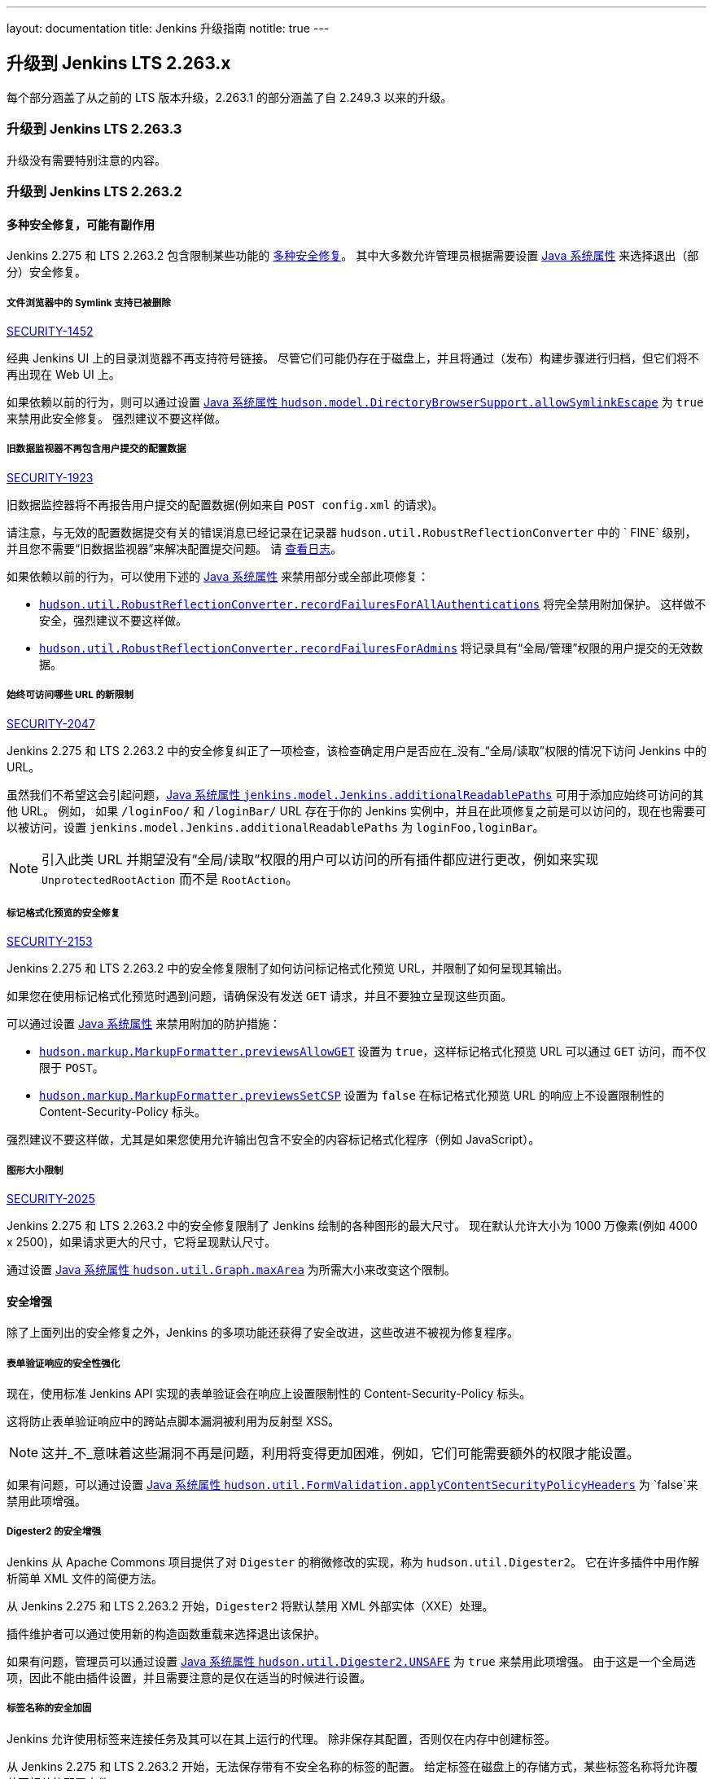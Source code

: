 ---
layout: documentation
title:  Jenkins 升级指南
notitle: true
---

== 升级到 Jenkins LTS 2.263.x

每个部分涵盖了从之前的 LTS 版本升级，2.263.1 的部分涵盖了自 2.249.3 以来的升级。 

=== 升级到 Jenkins LTS 2.263.3
升级没有需要特别注意的内容。

=== 升级到 Jenkins LTS 2.263.2

==== 多种安全修复，可能有副作用

Jenkins 2.275 和 LTS 2.263.2 包含限制某些功能的 link:/security/advisory/2021-01-13/[多种安全修复]。
其中大多数允许管理员根据需要设置 link:/doc/book/managing/system-properties/[Java 系统属性] 来选择退出（部分）安全修复。

[#SECURITY-1452]
===== 文件浏览器中的 Symlink 支持已被删除

link:/security/advisory/2021-01-13/#SECURITY-1452[SECURITY-1452]

经典 Jenkins UI 上的目录浏览器不再支持符号链接。
尽管它们可能仍存在于磁盘上，并且将通过（发布）构建步骤进行归档，但它们将不再出现在 Web UI 上。

如果依赖以前的行为，则可以通过设置 link:/doc/book/managing/system-properties/#hudson-model-directorybrowsersupport-allowsymlinkescape[Java 系统属性 `hudson.model.DirectoryBrowserSupport.allowSymlinkEscape`] 为 `true` 来禁用此安全修复。
强烈建议不要这样做。


[#SECURITY-1923]
===== 旧数据监视器不再包含用户提交的配置数据

link:/security/advisory/2021-01-13/#SECURITY-1923[SECURITY-1923]

旧数据监控器将不再报告用户提交的配置数据(例如来自 `POST config.xml` 的请求)。

请注意，与无效的配置数据提交有关的错误消息已经记录在记录器 `hudson.util.RobustReflectionConverter` 中的 ` FINE` 级别，并且您不需要“旧数据监视器”来解决配置提交问题。
请 link:/doc/book/system-administration/viewing-logs/[查看日志]。

如果依赖以前的行为，可以使用下述的 link:/doc/book/managing/system-properties/[Java 系统属性] 来禁用部分或全部此项修复：

* link:/doc/book/managing/system-properties/#hudson-util-robustreflectionconverter-recordfailuresforallauthen[`hudson.util.RobustReflectionConverter.recordFailuresForAllAuthentications`] 将完全禁用附加保护。
  这样做不安全，强烈建议不要这样做。
* link:/doc/book/managing/system-properties/#hudson-util-robustreflectionconverter-recordfailuresforadmins[`hudson.util.RobustReflectionConverter.recordFailuresForAdmins`] 将记录具有“全局/管理”权限的用户提交的无效数据。

[SECURITY-2047]
===== 始终可访问哪些 URL 的新限制

link:/security/advisory/2021-01-13/#SECURITY-2047[SECURITY-2047]

Jenkins 2.275 和 LTS 2.263.2 中的安全修复纠正了一项检查，该检查确定用户是否应在_没有_“全局/读取”权限的情况下访问 Jenkins 中的 URL。

虽然我们不希望这会引起问题，link:/doc/book/managing/system-properties/#jenkins-model-jenkins-additionalreadablepaths[Java 系统属性 `jenkins.model.Jenkins.additionalReadablePaths`]  可用于添加应始终可访问的其他 URL。
例如， 如果 `/loginFoo/` 和 `/loginBar/` URL 存在于你的 Jenkins 实例中，并且在此项修复之前是可以访问的，现在也需要可以被访问，设置 `jenkins.model.Jenkins.additionalReadablePaths` 为 `loginFoo,loginBar`。

// TODO jenkinsdoc:
NOTE: 引入此类 URL 并期望没有“全局/读取”权限的用户可以访问的所有插件都应进行更改，例如来实现 `UnprotectedRootAction` 而不是 `RootAction`。

[#SECURITY-2153]
===== 标记格式化预览的安全修复

link:/security/advisory/2021-01-13/#SECURITY-2153[SECURITY-2153]

Jenkins 2.275 和 LTS 2.263.2 中的安全修复限制了如何访问标记格式化预览 URL，并限制了如何呈现其输出。

如果您在使用标记格式化预览时遇到问题，请确保没有发送 `GET` 请求，并且不要独立呈现这些页面。

可以通过设置 link:/doc/book/managing/system-properties/[Java 系统属性] 来禁用附加的防护措施：

* link:/doc/book/managing/system-properties/#hudson-markup-markupformatter-previewsallowget[`hudson.markup.MarkupFormatter.previewsAllowGET`] 设置为 `true`，这样标记格式化预览 URL 可以通过 `GET` 访问，而不仅限于 `POST`。
* link:/doc/book/managing/system-properties/#hudson-markup-markupformatter-previewssetcsp[`hudson.markup.MarkupFormatter.previewsSetCSP`] 设置为 `false` 在标记格式化预览 URL 的响应上不设置限制性的 Content-Security-Policy 标头。

强烈建议不要这样做，尤其是如果您使用允许输出包含不安全的内容标记格式化程序（例如 JavaScript）。

[#SECURITY-2025]
===== 图形大小限制

link:/security/advisory/2021-01-13/#SECURITY-2025[SECURITY-2025]

Jenkins 2.275 和 LTS 2.263.2 中的安全修复限制了 Jenkins 绘制的各种图形的最大尺寸。
现在默认允许大小为 1000 万像素(例如 4000 x 2500)，如果请求更大的尺寸，它将呈现默认尺寸。

// /* package for test */ static /* non-final for script console */ int MAX_AREA = SystemProperties.getInteger(.class.getName() + ".maxArea", 10_000_000); // 4k*2.5k 
通过设置 link:/doc/book/managing/system-properties/#hudson-util-graph-maxarea[Java 系统属性 `hudson.util.Graph.maxArea`] 为所需大小来改变这个限制。

==== 安全增强

除了上面列出的安全修复之外，Jenkins 的多项功能还获得了安全改进，这些改进不被视为修复程序。

[#formvalidation]
===== 表单验证响应的安全性强化
// /* package */ static /* non-final for Groovy */ boolean APPLY_CONTENT_SECURITY_POLICY_HEADERS = SystemProperties.getBoolean(FormValidation.class.getName() + ".applyContentSecurityPolicyHeaders", true); 

现在，使用标准 Jenkins API 实现的表单验证会在响应上设置限制性的 Content-Security-Policy 标头。

这将防止表单验证响应中的跨站点脚本漏洞被利用为反射型 XSS。

NOTE: 这并_不_意味着这些漏洞不再是问题，利用将变得更加困难，例如，它们可能需要额外的权限才能设置。

如果有问题，可以通过设置 link:/doc/book/managing/system-properties/#hudson-util-graph-maxarea[Java 系统属性 `hudson.util.FormValidation.applyContentSecurityPolicyHeaders`] 为 `false`来禁用此项增强。

[#digester2]
===== Digester2 的安全增强

Jenkins 从 Apache Commons 项目提供了对 `Digester` 的稍微修改的实现，称为 `hudson.util.Digester2`。
它在许多插件中用作解析简单 XML 文件的简便方法。

从 Jenkins 2.275 和 LTS 2.263.2 开始，`Digester2` 将默认禁用 XML 外部实体（XXE）处理。

插件维护者可以通过使用新的构造函数重载来选择退出该保护。

如果有问题，管理员可以通过设置 link:/doc/book/managing/system-properties/#hudson-util-digester2-unsafe[Java 系统属性 `hudson.util.Digester2.UNSAFE`] 为 `true` 来禁用此项增强。
由于这是一个全局选项，因此不能由插件设置，并且需要注意的是仅在适当的时候进行设置。

[#labelatom]
===== 标签名称的安全加固

Jenkins 允许使用标签来连接任务及其可以在其上运行的代理。
除非保存其配置，否则仅在内存中创建标签。

从 Jenkins 2.275 和 LTS 2.263.2 开始，无法保存带有不安全名称的标签的配置。
给定标签在磁盘上的存储方式，某些标签名称将允许覆盖不相关的配置文件。

需要“全局/管理”权限去保存标签配置，并且具有该权限的用户可以使用脚本控制台并始终访问 Jenkins 控制器文件系统，这不被视为安全漏洞。

如果有问题，管理员可以通过设置 link:/doc/book/managing/system-properties/#hudson-model-labelatom-allowfoldertraversal[Java 系统属性 `hudson.model.LabelAtom.allowFolderTraversal`] 为 `true` 来禁用此项增强。

=== 升级到 Jenkins LTS 2.263.1

==== SSHD 密钥交换和 MAC 算法

link:https://github.com/jenkinsci/sshd-module/blob/master/README.adoc[Jenkins SSHD 模块] 已在此版本中升级。
默认情况下，升级会禁用不推荐使用的密钥交换算法和不推荐使用的 MAC 算法。

如果管理员需要一种或多种不推荐使用的算法，则可以使用link:/doc/book/managing/system-properties/[系统属性]启用。
请注意，通常认为这些系统属性不受支持，并且可以随时删除。

* `org.jenkinsci.main.modules.sshd.SSHD.excludedKeyExchanges` 是用逗号分隔的要禁用的密钥交换算法字符串。
  默认情况下，这将禁用基于SHA-1的算法，因为它们不再被认为是安全的。
  使用空字符串禁用任何算法。
  可以使用link:/doc/book/system-administration/viewing-logs/[日志]在 `FINE` 级别上初始化期间的 `org.jenkinsci.main.modules.sshd.SSHD` 来查看受支持、已启用和已禁用算法的名称。
* `org.jenkinsci.main.modules.sshd.SSHD.excludedMacs` 是用逗号分隔的要禁用的 HMAC 算法字符串。
  默认情况下，这将禁用 MD5 和基于 SHA-1 的截断算法，因为它们不再被认为是安全的。
  使用空字符串禁用任何算法。
  可以使用link:/doc/book/system-administration/viewing-logs/[日志]在 `FINE` 级别上初始化期间的 `org.jenkinsci.main.modules.sshd.SSHD` 查看受支持、已启用和已禁用算法的名称。

